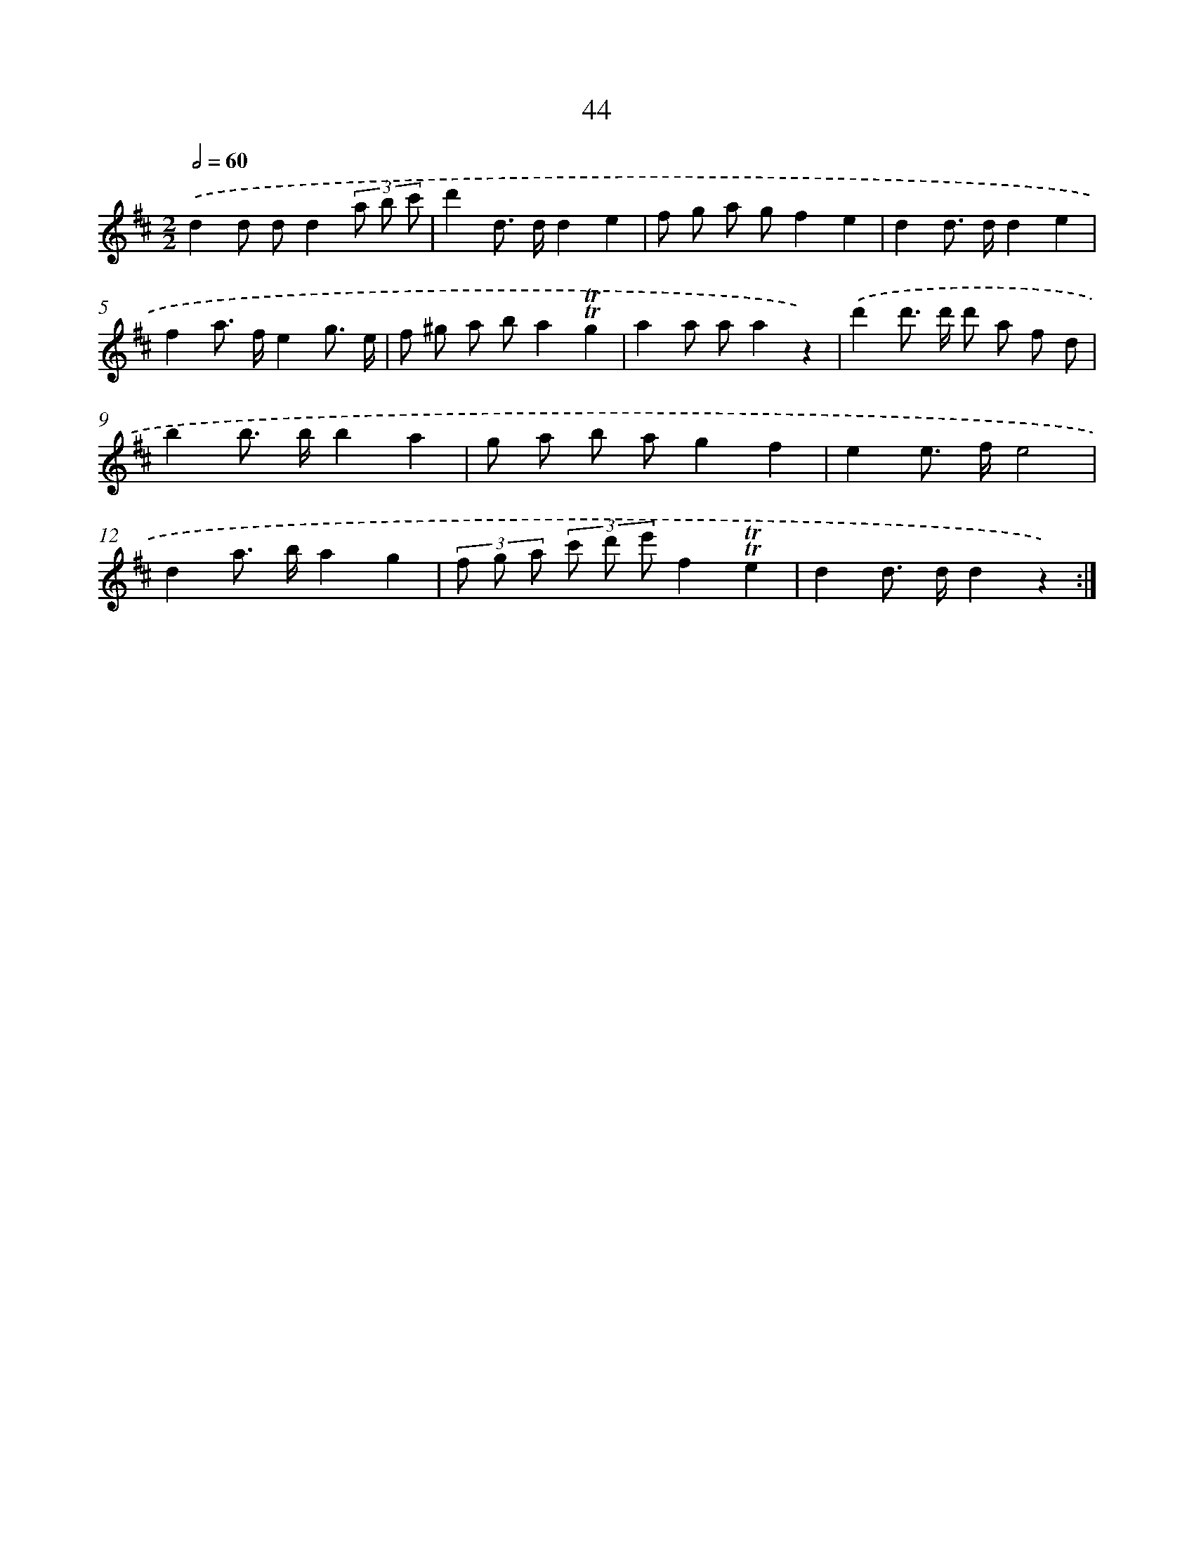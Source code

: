 X: 18014
T: 44
%%abc-version 2.0
%%abcx-abcm2ps-target-version 5.9.1 (29 Sep 2008)
%%abc-creator hum2abc beta
%%abcx-conversion-date 2018/11/01 14:38:18
%%humdrum-veritas 2111111544
%%humdrum-veritas-data 3851934006
%%continueall 1
%%barnumbers 0
L: 1/8
M: 2/2
Q: 1/2=60
K: D clef=treble
.('d2d dd2(3a b c' |
d'2d> dd2e2 |
f g a gf2e2 |
d2d> dd2e2 |
f2a> fe2g3/ e/ |
f ^g a ba2!trill!!trill!g2 |
a2a aa2z2) |
.('d'2d'> d' d' a f d |
b2b> bb2a2 |
g a b ag2f2 |
e2e> fe4 |
d2a> ba2g2 |
(3f g a (3c' d' e'f2!trill!!trill!e2 |
d2d> dd2z2) :|]
